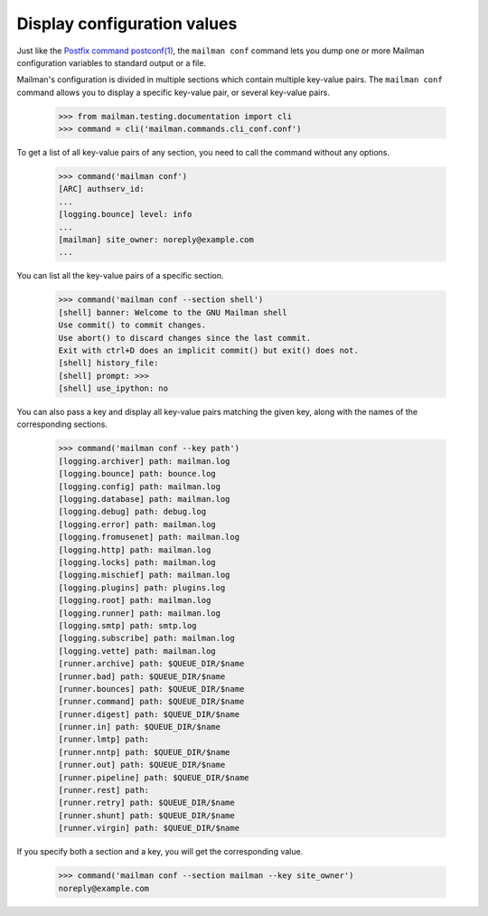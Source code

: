 ============================
Display configuration values
============================

Just like the `Postfix command postconf(1)`_, the ``mailman conf`` command
lets you dump one or more Mailman configuration variables to standard output
or a file.

Mailman's configuration is divided in multiple sections which contain multiple
key-value pairs.  The ``mailman conf`` command allows you to display a
specific key-value pair, or several key-value pairs.

    >>> from mailman.testing.documentation import cli
    >>> command = cli('mailman.commands.cli_conf.conf')

To get a list of all key-value pairs of any section, you need to call the
command without any options.

    >>> command('mailman conf')
    [ARC] authserv_id:
    ...
    [logging.bounce] level: info
    ...
    [mailman] site_owner: noreply@example.com
    ...

You can list all the key-value pairs of a specific section.

    >>> command('mailman conf --section shell')
    [shell] banner: Welcome to the GNU Mailman shell
    Use commit() to commit changes.
    Use abort() to discard changes since the last commit.
    Exit with ctrl+D does an implicit commit() but exit() does not.
    [shell] history_file:
    [shell] prompt: >>>
    [shell] use_ipython: no

You can also pass a key and display all key-value pairs matching the given
key, along with the names of the corresponding sections.

    >>> command('mailman conf --key path')
    [logging.archiver] path: mailman.log
    [logging.bounce] path: bounce.log
    [logging.config] path: mailman.log
    [logging.database] path: mailman.log
    [logging.debug] path: debug.log
    [logging.error] path: mailman.log
    [logging.fromusenet] path: mailman.log
    [logging.http] path: mailman.log
    [logging.locks] path: mailman.log
    [logging.mischief] path: mailman.log
    [logging.plugins] path: plugins.log
    [logging.root] path: mailman.log
    [logging.runner] path: mailman.log
    [logging.smtp] path: smtp.log
    [logging.subscribe] path: mailman.log
    [logging.vette] path: mailman.log
    [runner.archive] path: $QUEUE_DIR/$name
    [runner.bad] path: $QUEUE_DIR/$name
    [runner.bounces] path: $QUEUE_DIR/$name
    [runner.command] path: $QUEUE_DIR/$name
    [runner.digest] path: $QUEUE_DIR/$name
    [runner.in] path: $QUEUE_DIR/$name
    [runner.lmtp] path:
    [runner.nntp] path: $QUEUE_DIR/$name
    [runner.out] path: $QUEUE_DIR/$name
    [runner.pipeline] path: $QUEUE_DIR/$name
    [runner.rest] path:
    [runner.retry] path: $QUEUE_DIR/$name
    [runner.shunt] path: $QUEUE_DIR/$name
    [runner.virgin] path: $QUEUE_DIR/$name


If you specify both a section and a key, you will get the corresponding value.

    >>> command('mailman conf --section mailman --key site_owner')
    noreply@example.com


.. _`Postfix command postconf(1)`: http://www.postfix.org/postconf.1.html
